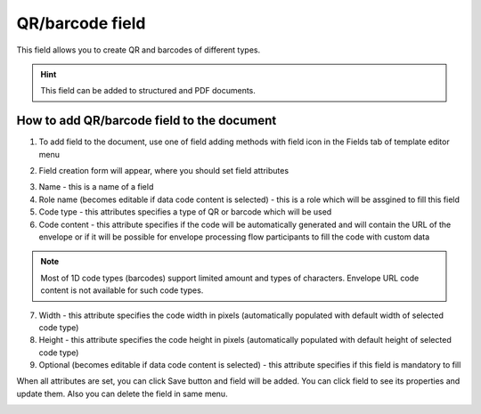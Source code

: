 ================
QR/barcode field
================

This field allows you to create QR and barcodes of different types.

.. hint:: This field can be added to structured and PDF documents.

How to add QR/barcode field to the document
===========================================

1. To add field to the document, use one of field adding methods with field icon in the Fields tab of template editor menu

.. image:: pic_code/codeIcon.png
   :width: 600
   :align: center

2. Field creation form will appear, where you should set field attributes

.. image:: pic_code/codeCreate.png
   :width: 600
   :align: center

3. Name - this is a name of a field
4. Role name (becomes editable if data code content is selected) - this is a role which will be assgined to fill this field
5. Code type - this attributes specifies a type of QR or barcode which will be used
6. Code content - this attribute specifies if the code will be automatically generated and will contain the URL of the envelope or if it will be possible for envelope processing flow participants to fill the code with custom data

.. note:: Most of 1D code types (barcodes) support limited amount and types of characters. Envelope URL code content is not available for such code types.

7. Width - this attribute specifies the code width in pixels (automatically populated with default width of selected code type)
8. Height - this attribute specifies the code height in pixels (automatically populated with default height of selected code type)
9. Optional (becomes editable if data code content is selected) - this attribute specifies if this field is mandatory to fill

When all attributes are set, you can click Save button and field will be added. You can click field to see its properties and update them. Also you can delete the field in same menu.

.. image:: pic_code/codeEdit.png
   :width: 600
   :align: center